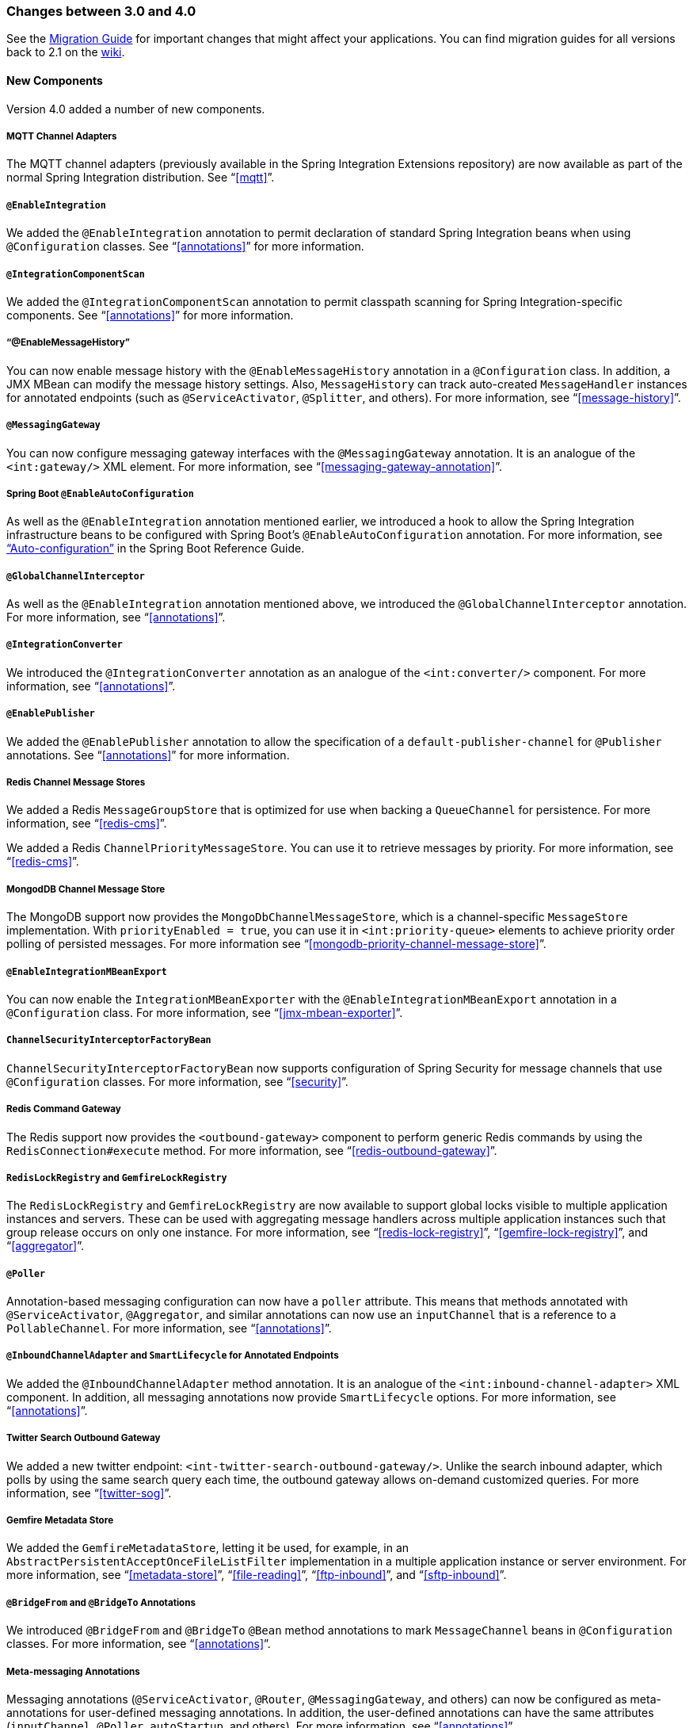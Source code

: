 [[migration-3.0-4.0]]
=== Changes between 3.0 and 4.0

See the https://github.com/spring-projects/spring-integration/wiki/Spring-Integration-3.0-to-4.0-Migration-Guide[Migration Guide] for important changes that might affect your applications.
You can find migration guides for all versions back to 2.1 on the https://github.com/spring-projects/spring-integration/wiki[wiki].

[[x4.0-new-components]]
==== New Components

Version 4.0 added a number of new components.

[[x4.0-mqtt]]
===== MQTT Channel Adapters

The MQTT channel adapters (previously available in the Spring Integration Extensions repository) are now available as part of the normal Spring Integration distribution.
See "`<<mqtt>>`".

[[x4.0-enable-configuration]]
===== `@EnableIntegration`

We added the `@EnableIntegration` annotation to permit declaration of standard Spring Integration beans when using `@Configuration` classes.
See "`<<annotations>>`" for more information.

[[x4.0-component-scan]]
===== `@IntegrationComponentScan`

We added the `@IntegrationComponentScan` annotation to permit classpath scanning for Spring Integration-specific components.
See "`<<annotations>>`" for more information.

[[x4.0-message-history]]
===== "`@EnableMessageHistory`"

You can now enable message history with the `@EnableMessageHistory` annotation in a `@Configuration` class.
In addition, a JMX MBean can modify the message history settings.
Also, `MessageHistory` can track auto-created `MessageHandler` instances for annotated endpoints (such as `@ServiceActivator`, `@Splitter`, and others).
For more information, see "`<<message-history>>`".

[[x4.0-messaging-gateway]]
===== `@MessagingGateway`

You can now configure messaging gateway interfaces with the `@MessagingGateway` annotation.
It is an analogue of the `<int:gateway/>` XML element.
For more information, see "`<<messaging-gateway-annotation>>`".

[[x4.0-boot]]
===== Spring Boot `@EnableAutoConfiguration`

As well as the `@EnableIntegration` annotation mentioned earlier, we introduced a hook to allow the Spring Integration infrastructure beans to be configured with Spring Boot's `@EnableAutoConfiguration` annotation.
For more information, see http://docs.spring.io/spring-boot/docs/current/reference/html/using-boot-auto-configuration.html["`Auto-configuration`"] in the Spring Boot Reference Guide.

[[x4.0-global-channel-interceptor]]
===== `@GlobalChannelInterceptor`

As well as the `@EnableIntegration` annotation mentioned above, we introduced the `@GlobalChannelInterceptor` annotation.
For more information, see "`<<annotations>>`".

[[x4.0-integration-converter]]
===== `@IntegrationConverter`

We introduced the `@IntegrationConverter` annotation as an analogue of the `<int:converter/>` component.
For more information, see "`<<annotations>>`".

[[x4.0-enable-publisher]]
===== `@EnablePublisher`

We added the `@EnablePublisher` annotation to allow the specification of a `default-publisher-channel` for `@Publisher` annotations.
See "`<<annotations>>`" for more information.

[[x4.0-redis-cms]]
===== Redis Channel Message Stores

We added a Redis `MessageGroupStore` that is optimized for use when backing a `QueueChannel` for persistence.
For more information, see "`<<redis-cms>>`".

We added a Redis `ChannelPriorityMessageStore`.
You can use it to retrieve messages by priority.
For more information, see "`<<redis-cms>>`".

[[x4.0-priority-channel-mondodb]]
===== MongodDB Channel Message Store

The MongoDB support now provides the `MongoDbChannelMessageStore`, which is a channel-specific `MessageStore` implementation.
With `priorityEnabled = true`, you can use it in `<int:priority-queue>` elements to achieve priority order polling of persisted messages.
For more information see "`<<mongodb-priority-channel-message-store>>`".

[[x4.0-MBeanExport-annotation]]
===== `@EnableIntegrationMBeanExport`

You can now enable the `IntegrationMBeanExporter` with the `@EnableIntegrationMBeanExport` annotation in a `@Configuration` class.
For more information, see "`<<jmx-mbean-exporter>>`".

[[x4.0-channel-security-interceptor]]
===== `ChannelSecurityInterceptorFactoryBean`

`ChannelSecurityInterceptorFactoryBean` now supports configuration of Spring Security for message channels that use `@Configuration` classes.
For more information, see "`<<security>>`".

[[x4.0-redis-outbound-gateway]]
===== Redis Command Gateway

The Redis support now provides the `<outbound-gateway>` component to perform generic Redis commands by using the `RedisConnection#execute` method.
For more information, see "`<<redis-outbound-gateway>>`".

[[x4.0-redis-gemfire-lock-registry]]
===== `RedisLockRegistry` and `GemfireLockRegistry`

The `RedisLockRegistry` and `GemfireLockRegistry` are now available to support global locks visible to multiple application instances and servers.
These can be used with aggregating message handlers across multiple application instances such that group release occurs on only one instance.
For more information, see "`<<redis-lock-registry>>`", "`<<gemfire-lock-registry>>`", and "`<<aggregator>>`".

[[x4.0-poller-annotation]]
===== `@Poller`

Annotation-based messaging configuration can now have a `poller` attribute.
This means that methods annotated with `@ServiceActivator`, `@Aggregator`, and similar annotations can now use an `inputChannel` that is a reference to a `PollableChannel`.
For more information, see "`<<annotations>>`".

[[x4.0-inbound-channel-adapter-annotation]]
===== `@InboundChannelAdapter` and `SmartLifecycle` for Annotated Endpoints

We added the `@InboundChannelAdapter` method annotation.
It is an analogue of the `<int:inbound-channel-adapter>` XML component.
In addition, all messaging annotations now provide `SmartLifecycle` options.
For more information, see "`<<annotations>>`".

[[x4.0-twitter-sog]]
===== Twitter Search Outbound Gateway

We added a new twitter endpoint: `<int-twitter-search-outbound-gateway/>`.
Unlike the search inbound adapter, which polls by using the same search query each time, the outbound gateway allows on-demand customized queries.
For more information, see "`<<twitter-sog>>`".

[[x4.0-gemfire-metadata]]
===== Gemfire Metadata Store

We added the `GemfireMetadataStore`, letting it be used, for example, in an `AbstractPersistentAcceptOnceFileListFilter` implementation in a multiple application instance or server environment.
For more information, see "`<<metadata-store>>`", "`<<file-reading>>`", "`<<ftp-inbound>>`", and "`<<sftp-inbound>>`".

[[x4.0-bridge-annotations]]
===== `@BridgeFrom` and `@BridgeTo` Annotations

We introduced `@BridgeFrom` and `@BridgeTo` `@Bean` method annotations to mark `MessageChannel` beans in `@Configuration` classes.
For more information, see "`<<annotations>>`".

[[x4.0-meta-messaging-annotations]]
===== Meta-messaging Annotations

Messaging annotations (`@ServiceActivator`, `@Router`, `@MessagingGateway`, and others) can now be configured as meta-annotations for user-defined messaging annotations.
In addition, the user-defined annotations can have the same attributes (`inputChannel`, `@Poller`, `autoStartup`, and others).
For more information, see "`<<annotations>>`".

[[x4.0-general]]
==== General Changes

This section describes general changes from version 3.0 to version 4.0.

===== Requires Spring Framework 4.0

We moved the core messaging abstractions (`Message`, `MessageChannel`, and others) to the Spring Framework `spring-messaging` module.
Developers who reference these classes directly in their code need to make changes, as described in the first section of the https://github.com/spring-projects/spring-integration/wiki/Spring-Integration-3.0-to-4.0-Migration-Guide[3.0 to 4.0 Migration Guide].

[[x4.0-xpath-header-enricher-header-type]]
===== Header Type for XPath Header Enricher

We introduced the `header-type` attribute for the `header` child element of the `<int-xml:xpath-header-enricher>`.
This attribute provides the target type for the header value (to which the result of the XPath expression evaluation is converted).
For more information see "`<<xml-xpath-header-enricher>>`".

[[x4.0-object-to-json-transformer-result-type]]
===== Object To JSON Transformer: Node Result

We introduced the `result-type` attribute for the `<int:object-to-json-transformer>`.
This attribute provides the target type for the result of mapping an object to JSON.
It supports `STRING` (the default) and `NODE`.
For more information see "`<<transformer-xpath-spel-function>>`".

[[x4.0-jms-header-mapping]]
===== JMS Header Mapping

The `DefaultJmsHeaderMapper` now maps an incoming `JMSPriority` header to the Spring Integration `priority` header.
Previously, `priority` was only considered for outbound messages.
For more information, see "`<<jms-header-mapping>>`".

[[x4.0-jms-ob]]
===== JMS Outbound Channel Adapter

The JMS outbound channel adapter now supports the `session-transacted` attribute (default: `false`).
Previously, you had to inject a customized `JmsTemplate` to use transactions.
See "`<<jms-outbound-channel-adapter>>`".

[[x4.0-jms-ib]]
===== JMS Inbound Channel Adapter

The JMS inbound channel adapter now supports the `session-transacted` attribute (default: `false`).
Previously, you had to inject a customized `JmsTemplate` to use transactions.
The adapter allowed 'transacted' in the `acknowledgeMode`, which was incorrect and didn't work.
This value is no longer allowed.
See "`<<jms-inbound-channel-adapter>>`".

[[x4.0-datatype-channel]]
===== Datatype Channels

You can now specify a `MessageConverter` to be used when converting (if necessary) payloads to one of the accepted `datatype` instances in a Datatype channel.
For more information, see "`<<channel-datatype-channel>>`".

[[x4.0-retry-config]]
===== Simpler Retry Advice Configuration

We added simplified namespace support to configure a `RequestHandlerRetryAdvice`.
For more information, see "`<<retry-config>>`".

[[x4.0-release-strategy-group-timeout]]
===== Correlation Endpoint: Time-based Release Strategy

We added the mutually exclusive `group-timeout` and `group-timeout-expression` attributes to `<int:aggregator>` and `<int:resequencer>`.
These attributes allow forced completion of a partial `MessageGroup`, provided the `ReleaseStrategy` does not release a group and no further messages arrive within the time specified.
For more information, see "`<<aggregator-config>>`".

[[x4.0-redis-metadata]]
===== Redis Metadata Store

The `RedisMetadataStore` now implements `ConcurrentMetadataStore`, letting it be used, for example, in an `AbstractPersistentAcceptOnceFileListFilter` implementation in a multiple application instance or server environment.
For more information, see "`<<redis-metadata-store>>`", "`<<file-reading>>`", "`<<ftp-inbound>>`", and "`<<sftp-inbound>>`".

[[x4.0-jdbc-cs]]
===== `JdbcChannelMessageStore` and `PriorityChannel`

T`JdbcChannelMessageStore` now implements `PriorityCapableChannelMessageStore`, letting it be used as a `message-store` reference for `priority-queue` instances.
For more information, see "`<<jdbc-message-store-channels>>`".

[[x4.0-amqp]]
===== AMQP Endpoints Delivery Mode

Spring AMQP, by default, creates persistent messages on the broker.
You can override this behavior by setting the `amqp_deliveryMode` header or customizing the mappers.
We added a convenient `default-delivery-mode` attribute to the adapters to provide easier configuration of this important setting.
For more information, see "`<<amqp-outbound-channel-adapter>>`" and "`<<amqp-outbound-gateway>>`".

[[x4.0-ftp]]
===== FTP Timeouts

The `DefaultFtpSessionFactory` now exposes the `connectTimeout`, `defaultTimeout`, and `dataTimeout` properties, avoiding the need to subclass the factory to set these common properties.
The `postProcess*` methods are still available for more advanced configuration.
See "`<<ftp-session-factory>>`" for more information.

[[x4.0-twitter-status-updating]]
===== Twitter: `StatusUpdatingMessageHandler`

The `StatusUpdatingMessageHandler` (`<int-twitter:outbound-channel-adapter>`) now supports the `tweet-data-expression` attribute to build a `org.springframework.social.twitter.api.TweetData` object for updating the timeline status.
This feature allows, for example, attaching an image.
See "`<<outbound-twitter-update>>`" for more information.

[[x4.0-jpa-id-expression]]
===== JPA Retrieving Gateway: `id-expression`

We introduced the `id-expression` attribute for `<int-jpa:retrieving-outbound-gateway>` to perform `EntityManager.find(Class entityClass, Object primaryKey)`.
See "`<<jpa-retrieving-outbound-gateway>>`" for more information.

[[x4.0-tcp-deserializer-events]]
===== TCP Deserialization Events

When one of the standard deserializers encounters a problem decoding the input stream to a message, it now emits a `TcpDeserializationExceptionEvent`, letting applications examine the data at the point at which the exception occurred.
See "`<<tcp-events>>`" for more information.

[[x4.0-bean-messaging-annotations]]
===== Messaging Annotations on `@Bean` Definitions

You can now configure messaging annotations (`@ServiceActivator`, `@Router`, `@InboundChannelAdapter`, and others) on `@Bean` definitions in `@Configuration` classes.
For more information, see "`<<annotations>>`".
